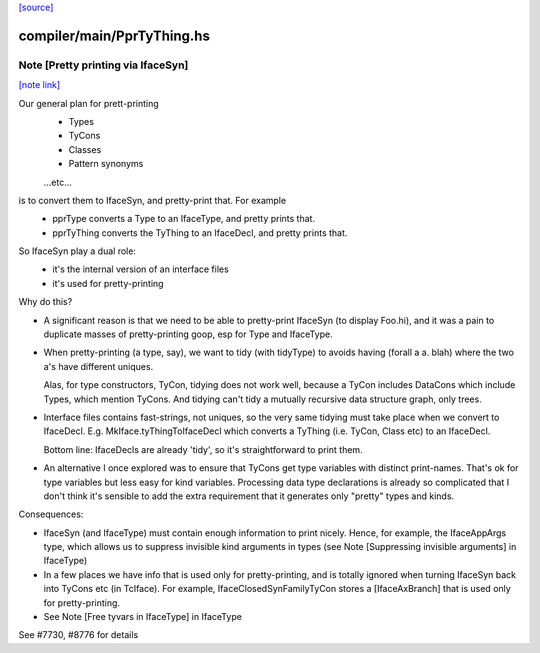 `[source] <https://gitlab.haskell.org/ghc/ghc/tree/master/compiler/main/PprTyThing.hs>`_

compiler/main/PprTyThing.hs
===========================


Note [Pretty printing via IfaceSyn]
~~~~~~~~~~~~~~~~~~~~~~~~~~~~~~~~~~~

`[note link] <https://gitlab.haskell.org/ghc/ghc/tree/master/compiler/main/PprTyThing.hs#L40>`__

Our general plan for prett-printing
  - Types
  - TyCons
  - Classes
  - Pattern synonyms
  ...etc...

is to convert them to IfaceSyn, and pretty-print that. For example
  - pprType converts a Type to an IfaceType, and pretty prints that.
  - pprTyThing converts the TyThing to an IfaceDecl,
    and pretty prints that.

So IfaceSyn play a dual role:
  - it's the internal version of an interface files
  - it's used for pretty-printing

Why do this?

* A significant reason is that we need to be able
  to pretty-print IfaceSyn (to display Foo.hi), and it was a
  pain to duplicate masses of pretty-printing goop, esp for
  Type and IfaceType.

* When pretty-printing (a type, say), we want to tidy (with
  tidyType) to avoids having (forall a a. blah) where the two
  a's have different uniques.

  Alas, for type constructors, TyCon, tidying does not work well,
  because a TyCon includes DataCons which include Types, which mention
  TyCons. And tidying can't tidy a mutually recursive data structure
  graph, only trees.

* Interface files contains fast-strings, not uniques, so the very same
  tidying must take place when we convert to IfaceDecl. E.g.
  MkIface.tyThingToIfaceDecl which converts a TyThing (i.e. TyCon,
  Class etc) to an IfaceDecl.

  Bottom line: IfaceDecls are already 'tidy', so it's straightforward
  to print them.

* An alternative I once explored was to ensure that TyCons get type
  variables with distinct print-names. That's ok for type variables
  but less easy for kind variables. Processing data type declarations
  is already so complicated that I don't think it's sensible to add
  the extra requirement that it generates only "pretty" types and
  kinds.

Consequences:

- IfaceSyn (and IfaceType) must contain enough information to
  print nicely.  Hence, for example, the IfaceAppArgs type, which
  allows us to suppress invisible kind arguments in types
  (see Note [Suppressing invisible arguments] in IfaceType)

- In a few places we have info that is used only for pretty-printing,
  and is totally ignored when turning IfaceSyn back into TyCons
  etc (in TcIface). For example, IfaceClosedSynFamilyTyCon
  stores a [IfaceAxBranch] that is used only for pretty-printing.

- See Note [Free tyvars in IfaceType] in IfaceType

See #7730, #8776 for details   


